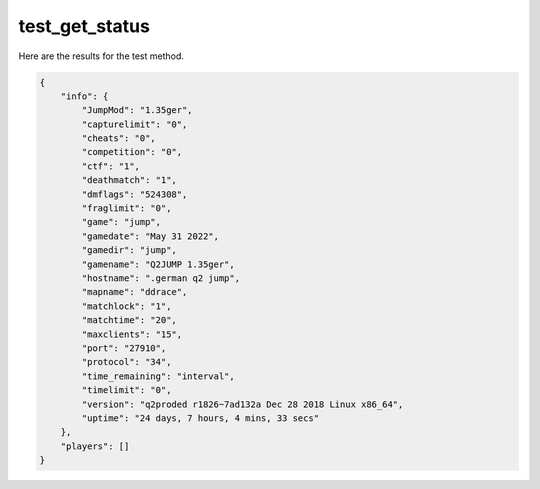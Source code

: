 test_get_status
===============

Here are the results for the test method.

.. code-block:: json

	{
	    "info": {
	        "JumpMod": "1.35ger",
	        "capturelimit": "0",
	        "cheats": "0",
	        "competition": "0",
	        "ctf": "1",
	        "deathmatch": "1",
	        "dmflags": "524308",
	        "fraglimit": "0",
	        "game": "jump",
	        "gamedate": "May 31 2022",
	        "gamedir": "jump",
	        "gamename": "Q2JUMP 1.35ger",
	        "hostname": ".german q2 jump",
	        "mapname": "ddrace",
	        "matchlock": "1",
	        "matchtime": "20",
	        "maxclients": "15",
	        "port": "27910",
	        "protocol": "34",
	        "time_remaining": "interval",
	        "timelimit": "0",
	        "version": "q2proded r1826~7ad132a Dec 28 2018 Linux x86_64",
	        "uptime": "24 days, 7 hours, 4 mins, 33 secs"
	    },
	    "players": []
	}
